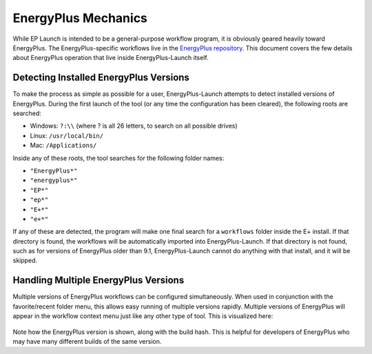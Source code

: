 EnergyPlus Mechanics
====================

While EP Launch is intended to be a general-purpose workflow program, it is obviously geared heavily toward EnergyPlus.
The EnergyPlus-specific workflows live in the `EnergyPlus repository <https://github.com/NREL/EnergyPlus>`_.
This document covers the few details about EnergyPlus operation that live inside EnergyPlus-Launch itself.

Detecting Installed EnergyPlus Versions
---------------------------------------

To make the process as simple as possible for a user, EnergyPlus-Launch attempts to detect installed versions of EnergyPlus.
During the first launch of the tool (or any time the configuration has been cleared), the following roots are searched:

- Windows: ``?:\\`` (where ? is all 26 letters, to search on all possible drives)
- Linux: ``/usr/local/bin/``
- Mac: ``/Applications/``

Inside any of these roots, the tool searches for the following folder names:

- ``"EnergyPlus*"``
- ``"energyplus*"``
- ``"EP*"``
- ``"ep*"``
- ``"E+*"``
- ``"e+*"``

If any of these are detected, the program will make one final search for a ``workflows`` folder inside the E+ install.
If that directory is found, the workflows will be automatically imported into EnergyPlus-Launch.
If that directory is not found, such as for versions of EnergyPlus older than 9.1, EnergyPlus-Launch cannot do anything with that install, and it will be skipped.

Handling Multiple EnergyPlus Versions
-------------------------------------

Multiple versions of EnergyPlus workflows can be configured simultaneously.
When used in conjunction with the favorite/recent folder menu, this allows easy running of multiple versions rapidly.
Multiple versions of EnergyPlus will appear in the workflow context menu just like any other type of tool.
This is visualized here:

.. figure:: multi_ep_versions.png
   :scale: 100 %
   :alt: image 1

Note how the EnergyPlus version is shown, along with the build hash.
This is helpful for developers of EnergyPlus who may have many different builds of the same version.
